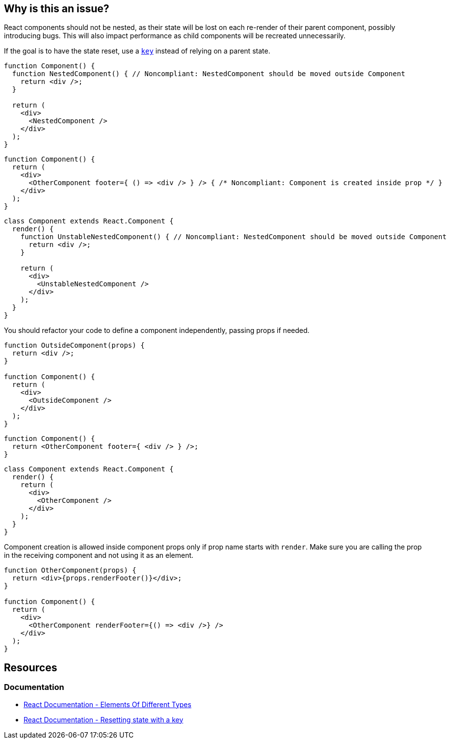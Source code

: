 == Why is this an issue?

React components should not be nested, as their state will be lost on each re-render of their parent component, possibly introducing bugs. This will also impact performance as child components will be recreated unnecessarily.

If the goal is to have the state reset, use a https://react.dev/learn/preserving-and-resetting-state#option-2-resetting-state-with-a-key[`key`] instead of relying on a parent state.

[source,javascript]
----
function Component() {
  function NestedComponent() { // Noncompliant: NestedComponent should be moved outside Component
    return <div />;
  }

  return (
    <div>
      <NestedComponent />
    </div>
  );
}
----

[source,javascript]
----
function Component() {
  return (
    <div>
      <OtherComponent footer={ () => <div /> } /> { /* Noncompliant: Component is created inside prop */ }
    </div>
  );
}
----

[source,javascript]
----
class Component extends React.Component {
  render() {
    function UnstableNestedComponent() { // Noncompliant: NestedComponent should be moved outside Component
      return <div />;
    }

    return (
      <div>
        <UnstableNestedComponent />
      </div>
    );
  }
}
----

You should refactor your code to define a component independently, passing props if needed.

[source,javascript]
----
function OutsideComponent(props) {
  return <div />;
}

function Component() {
  return (
    <div>
      <OutsideComponent />
    </div>
  );
}
----

[source,javascript]
----
function Component() {
  return <OtherComponent footer={ <div /> } />;
}
----

[source,javascript]
----
class Component extends React.Component {
  render() {
    return (
      <div>
        <OtherComponent />
      </div>
    );
  }
}
----

Component creation is allowed inside component props only if prop name starts with `render`. Make sure you are calling the prop in the receiving component and not using it as an element.

[source,javascript]
----
function OtherComponent(props) {
  return <div>{props.renderFooter()}</div>;
}

function Component() {
  return (
    <div>
      <OtherComponent renderFooter={() => <div />} />
    </div>
  );
}
----

== Resources
=== Documentation

* https://reactjs.org/docs/reconciliation.html#elements-of-different-types[React Documentation - Elements Of Different Types]
* https://react.dev/learn/preserving-and-resetting-state#option-2-resetting-state-with-a-key[React Documentation - Resetting state with a key]